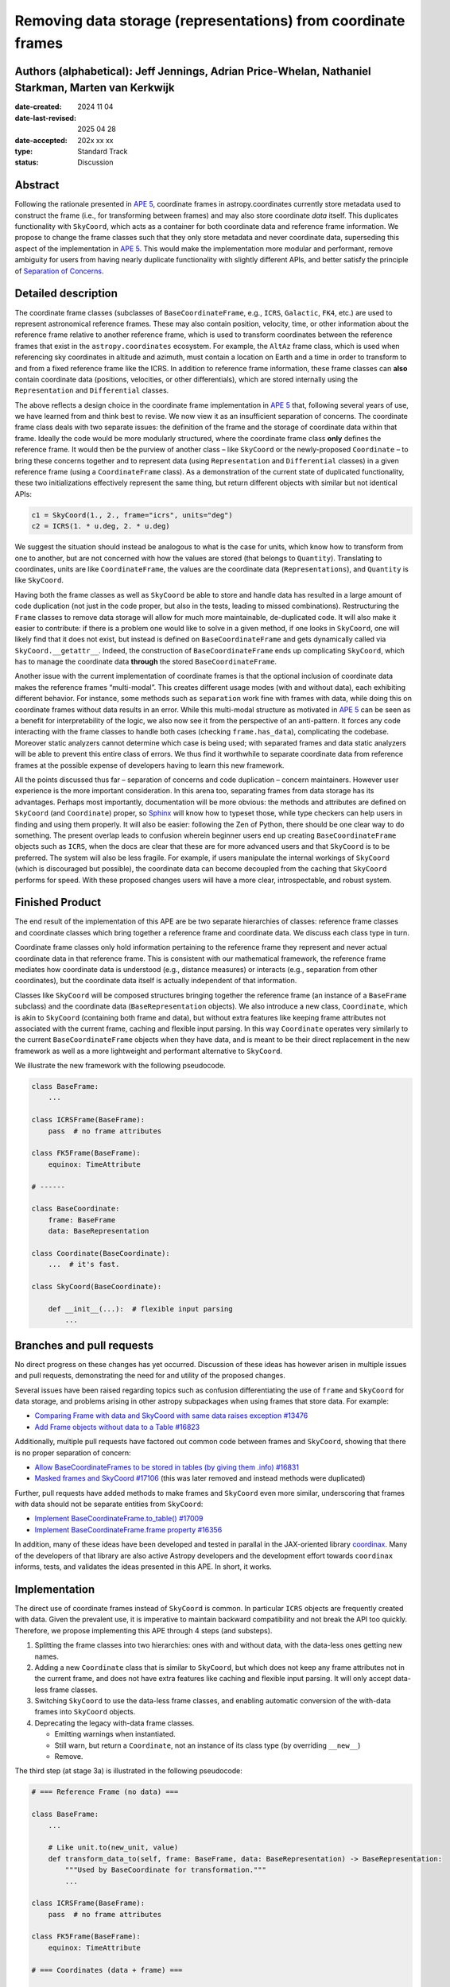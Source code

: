 Removing data storage (representations) from coordinate frames
==============================================================

Authors (alphabetical): Jeff Jennings, Adrian Price-Whelan, Nathaniel Starkman, Marten van Kerkwijk
---------------------------------------------------------------------------------------------------

:date-created: 2024 11 04
:date-last-revised: 2025 04 28
:date-accepted: 202x xx xx
:type: Standard Track
:status: Discussion

Abstract
--------
Following the rationale presented in `APE 5 
<https://github.com/astropy/astropy-APEs/blob/main/APE5.rst>`_, 
coordinate frames in astropy.coordinates currently store metadata 
used to construct the frame (i.e., for transforming between frames) 
and may also store coordinate *data* itself. This duplicates 
functionality with ``SkyCoord``, which acts as a container for both 
coordinate data and reference frame information. We propose to 
change the frame classes such that they only store metadata and 
never coordinate data, superseding this aspect of the implementation 
in `APE 5 <https://github.com/astropy/astropy-APEs/blob/main/APE5.rst>`_. 
This would make the implementation more modular and performant, 
remove ambiguity for users from having nearly duplicate functionality 
with slightly different APIs, and better satisfy the principle of 
`Separation of Concerns
<https://en.wikipedia.org/wiki/Separation_of_concerns>`_.

Detailed description
--------------------
The coordinate frame classes (subclasses of ``BaseCoordinateFrame``, 
e.g., ``ICRS``, ``Galactic``, ``FK4``, etc.) are used to represent 
astronomical reference frames. These may also contain position, 
velocity, time, or other information about the reference frame 
relative to another reference frame, which is used to transform 
coordinates between the reference frames that exist in the 
``astropy.coordinates`` ecosystem. For example, the ``AltAz`` frame 
class, which is used when referencing sky coordinates in altitude 
and azimuth, must contain a location on Earth and a time in order 
to transform to and from a fixed reference frame like the ICRS. In 
addition to reference frame information, these frame classes can 
**also** contain coordinate data (positions, velocities, or other 
differentials), which are stored internally using the 
``Representation`` and ``Differential`` classes.

The above reflects a design choice in the coordinate frame 
implementation in `APE 5 
<https://github.com/astropy/astropy-APEs/blob/main/APE5.rst>`_ 
that, following several years of use, we have learned from and 
think best to revise. We now view it as an insufficient 
separation of concerns. The 
coordinate frame class deals with two separate issues: the 
definition of the frame and the storage of coordinate data within 
that frame. Ideally the code would be more modularly structured, 
where the coordinate frame class **only** defines the reference 
frame. It would then be the purview of another class – like 
``SkyCoord`` or the newly-proposed ``Coordinate`` – to bring these 
concerns together and to represent data (using ``Representation`` 
and ``Differential`` classes) in a given reference frame (using a 
``CoordinateFrame`` class). As a demonstration of the current state 
of duplicated functionality, these two initializations effectively 
represent the same thing, but return different objects with similar 
but not identical APIs:

.. code-block:: python

    c1 = SkyCoord(1., 2., frame="icrs", units="deg")
    c2 = ICRS(1. * u.deg, 2. * u.deg)

We suggest the situation should instead be analogous to what is the 
case for units, which know how to transform from one to another, but 
are not concerned with how the values are stored (that belongs to 
``Quantity``). Translating to coordinates, units are like 
``CoordinateFrame``, the values are the coordinate data 
(``Representations``), and ``Quantity`` is like ``SkyCoord``.

Having both the frame classes as well as ``SkyCoord`` be able to
store and handle data has resulted in a large amount of code
duplication (not just in the code proper, but also in the tests,
leading to missed combinations). Restructuring the ``Frame``
classes to remove data storage will allow for much more
maintainable, de-duplicated code. It will also make it easier to
contribute: if there is a problem one would like to solve in a
given method, if one looks in ``SkyCoord``, one will likely find
that it does not exist, but instead is defined on
``BaseCoordinateFrame`` and gets dynamically called via
``SkyCoord.__getattr__``. Indeed, the construction of
``BaseCoordinateFrame`` ends up complicating ``SkyCoord``, which
has to manage the coordinate data **through** the stored
``BaseCoordinateFrame``.

Another issue with the current implementation of coordinate
frames is that the optional inclusion of coordinate data makes
the reference frames “multi-modal”. This creates different usage
modes (with and without data), each exhibiting different
behavior. For instance, some methods such as ``separation`` work
fine with frames with data, while doing this on coordinate frames
without data results in an error. While this multi-modal
structure as motivated in `APE 5
<https://github.com/astropy/astropy-APEs/blob/main/APE5.rst>`_
can be seen as a benefit for interpretability of the logic, we
also now see it from the perspective of an anti-pattern. It
forces any code interacting with the frame classes to handle both
cases (checking ``frame.has_data``), complicating the codebase.
Moreover static analyzers cannot determine which case is being
used; with separated frames and data static analyzers will be
able to prevent this entire class of errors. We thus find it
worthwhile to separate coordinate data from reference frames at
the possible expense of developers having to learn this new
framework.

All the points discussed thus far – separation of concerns and
code duplication – concern maintainers. However user experience
is the more important consideration. In this arena too,
separating frames from data storage has its advantages. Perhaps
most importantly, documentation will be more obvious: the methods
and attributes are defined on ``SkyCoord`` (and ``Coordinate``)
proper, so `Sphinx <https://www.sphinx-doc.org/>`_ will know how to typeset those, while type
checkers can help users in finding and using them properly. It
will also be easier: following the Zen of Python, there should be
one clear way to do something. The present overlap leads to
confusion wherein beginner users end up creating
``BaseCoordinateFrame`` objects such as ``ICRS``, when the docs
are clear that these are for more advanced users and that
``SkyCoord`` is to be preferred. The system will also be less
fragile. For example, if users manipulate the internal workings
of ``SkyCoord`` (which is discouraged but possible), the
coordinate data can become decoupled from the caching that
``SkyCoord`` performs for speed. With these proposed changes
users will have a more clear, introspectable, and robust system.

Finished Product
----------------
The end result of the implementation of this APE are be two separate
hierarchies of classes: reference frame classes and coordinate
classes which bring together a reference frame and coordinate
data. We discuss each class type in turn.

Coordinate frame classes only hold information pertaining to
the reference frame they represent and never actual coordinate
data in that reference frame. This is consistent with our
mathematical framework, the reference frame mediates how
coordinate data is understood (e.g., distance measures) or
interacts (e.g., separation from other coordinates), but the
coordinate data itself is actually independent of that
information.

Classes like ``SkyCoord`` will be composed structures bringing
together the reference frame (an instance of a ``BaseFrame``
subclass) and the coordinate data (``BaseRepresentation``
objects). We also introduce a new class, ``Coordinate``, which
is akin to ``SkyCoord`` (containing both frame and data), but
without extra features like keeping frame attributes not
associated with the current frame, caching and flexible input
parsing. In this way ``Coordinate`` operates very similarly to
the current ``BaseCoordinateFrame`` objects when they have
data, and is meant to be their direct replacement in the new
framework as well as a more lightweight and performant
alternative to ``SkyCoord``.

We illustrate the new framework with the following pseudocode.

.. code-block:: python

    class BaseFrame:
        ...

    class ICRSFrame(BaseFrame):
        pass  # no frame attributes

    class FK5Frame(BaseFrame):
        equinox: TimeAttribute

    # ------

    class BaseCoordinate:
        frame: BaseFrame
        data: BaseRepresentation

    class Coordinate(BaseCoordinate):
        ...  # it's fast.

    class SkyCoord(BaseCoordinate):

        def __init__(...):  # flexible input parsing
            ...

Branches and pull requests
--------------------------
No direct progress on these changes has yet occurred. Discussion
of these ideas has however arisen in multiple issues and pull
requests, demonstrating the need for and utility of the proposed
changes.

Several issues have been raised regarding topics such as
confusion differentiating the use of ``frame`` and ``SkyCoord``
for data storage, and problems arising in other astropy
subpackages when using frames that store data. For example:

- `Comparing Frame with data and SkyCoord with same data raises 
  exception #13476 
  <https://github.com/astropy/astropy/issues/13476>`_
- `Add Frame objects without data to a Table #16823 
  <https://github.com/astropy/astropy/issues/16823>`_

Additionally, multiple pull requests have factored out common 
code between frames and ``SkyCoord``, showing that there is no 
proper separation of concern:

- `Allow BaseCoordinateFrames to be stored in tables (by giving 
  them .info) #16831 <https://github.com/astropy/astropy/pull/16831>`_
- `Masked frames and SkyCoord #17106 
  <https://github.com/astropy/astropy/pull/17016>`_ (this was later 
  removed and instead methods were duplicated)

Further, pull requests have added methods to make frames and 
``SkyCoord`` even more similar, underscoring that frames *with* 
data should not be separate entities from ``SkyCoord``:

- `Implement BaseCoordinateFrame.to_table() #17009 
  <https://github.com/astropy/astropy/pull/17009>`_
- `Implement BaseCoordinateFrame.frame property #16356 
  <https://github.com/astropy/astropy/pull/16356>`_

In addition, many of these ideas have been developed and tested in
parallal in the JAX-oriented library `coordinax
<https://github.com/GalacticDynamics/coordinax>`_. Many of the
developers of that library are also active Astropy developers and
the development effort towards ``coordinax`` informs, tests, and
validates the ideas presented in this APE. In short, it works.


Implementation
--------------
The direct use of coordinate frames instead of ``SkyCoord`` is 
common. In particular ``ICRS`` objects are frequently created 
with data. Given the prevalent use, it is imperative to maintain 
backward compatibility and not break the API too quickly. 
Therefore, we propose implementing this APE through 4 steps (and 
substeps).

1. Splitting the frame classes into two hierarchies: ones with 
   and without data, with the data-less ones getting new names.

2. Adding a new ``Coordinate`` class that is similar to 
   ``SkyCoord``, but which does not keep any frame attributes not 
   in the current frame, and does not have extra features like 
   caching and flexible input parsing. It will only accept 
   data-less frame classes.

3. Switching ``SkyCoord`` to use the data-less frame classes, and 
   enabling automatic conversion of the with-data frames into 
   ``SkyCoord`` objects.

4. Deprecating the legacy with-data frame classes.

   - Emitting warnings when instantiated.

   - Still warn, but return a ``Coordinate``, not an instance of 
     its class type (by overriding ``__new__``)

   - Remove.

The third step (at stage 3a) is illustrated in the following 
pseudocode:

.. code-block:: python

    # === Reference Frame (no data) ===

    class BaseFrame:
        ...

        # Like unit.to(new_unit, value)
        def transform_data_to(self, frame: BaseFrame, data: BaseRepresentation) -> BaseRepresentation:
            """Used by BaseCoordinate for transformation."""
            ...

    class ICRSFrame(BaseFrame):
        pass  # no frame attributes

    class FK5Frame(BaseFrame):
        equinox: TimeAttribute

    # === Coordinates (data + frame) ===

    class BaseCoordinate:
        """Base class for data in a reference frame."""
        frame: BaseFrame
        data: BaseRepresentation
        ...

    class SkyCoord(BaseCoordinate):
         """Data in a reference frame, batteries included."""

        def __init__(...):  # flexible input parsing
            # If the frame is a LegacyBaseCoordinateFrame then it is
            # split into a BaseFrame and BaseRepresentation.
            ...

        _cache: dict[str, Any]  # cache

    class Coordinate(BaseCoordinate):
        """Data in a reference frame."""
        ...  # Direct and fast.

    # === Legacy Coordinate Classes ===

    class BaseCoordinateFrame(BaseCoordinate):
        """Reference frames (with optional data storage)."""

        def __new__(self):
            warnings.warn("Please use SkyCoord")

        @abstractpropery # implemented on subclasses
        def frame(self) -> BaseFrame:
            ...

    class ICRS(BaseCoordinateFrame, ICRSFrame):
        ...

    class FK5(BaseCoordinateFrame, FK5Frame):
        ...
